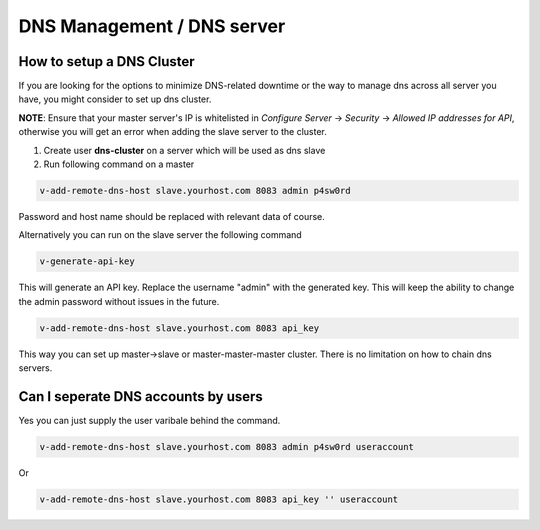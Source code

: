 ###############################
DNS Management / DNS server
###############################

************************************************
How to setup a DNS Cluster
************************************************

If you are looking for the options to minimize DNS-related downtime or the way to manage dns across all server you have, you might consider to set up dns cluster.

**NOTE**: Ensure that your master server's IP is whitelisted in *Configure Server* -> *Security* -> *Allowed IP addresses for API*, otherwise you will get an error when adding the slave server to the cluster.

#. Create user **dns-cluster** on a server which will be used as dns slave
#. Run following command on a master

.. code-block:: bash

    v-add-remote-dns-host slave.yourhost.com 8083 admin p4sw0rd

Password and host name should be replaced with relevant data of course.

Alternatively you can run on the slave server the following command

.. code-block:: bash

    v-generate-api-key 

This will generate an API key. Replace the username "admin" with the generated key. This will keep the ability to change the admin password without issues in the future.
   
.. code-block:: bash   

    v-add-remote-dns-host slave.yourhost.com 8083 api_key

This way you can set up master->slave or master-master-master cluster. There is no limitation on how to chain dns servers.

************************************************
Can I seperate DNS accounts by users 
************************************************

Yes you can just supply the user varibale behind the command. 

.. code-block:: bash

    v-add-remote-dns-host slave.yourhost.com 8083 admin p4sw0rd useraccount

Or 

.. code-block:: bash   

    v-add-remote-dns-host slave.yourhost.com 8083 api_key '' useraccount
    
    
